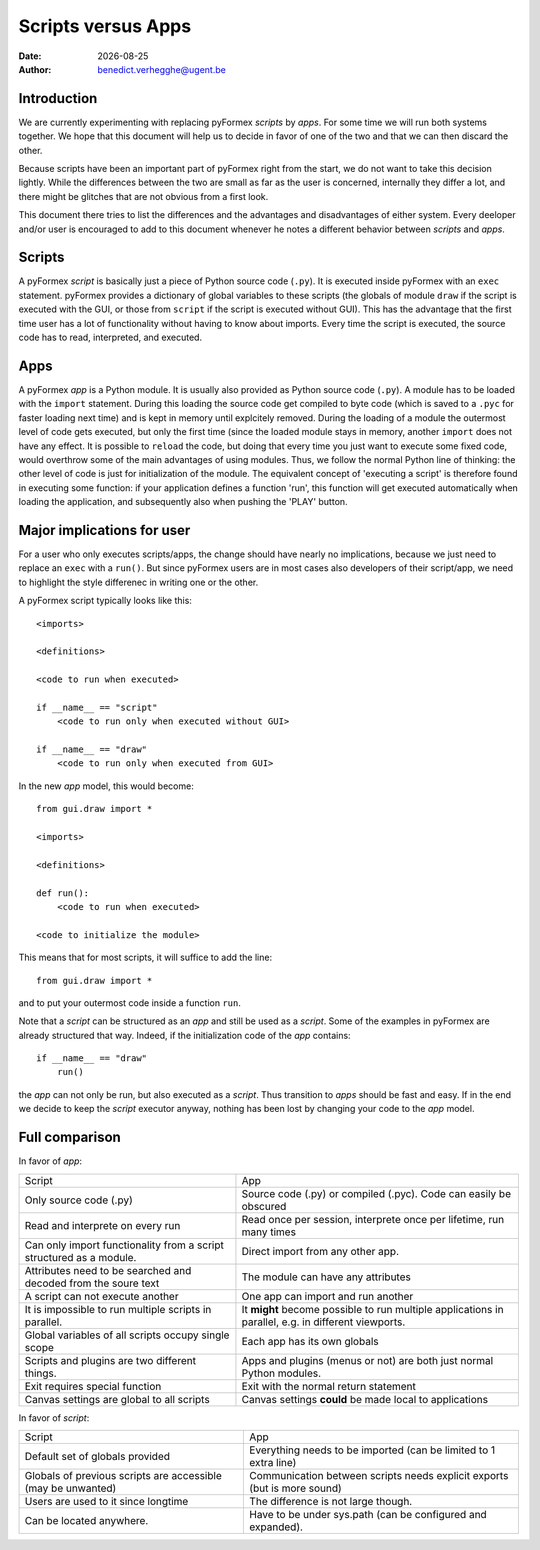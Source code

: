 .. $Id$   *- rst -*-

.. |date| date::

===================
Scripts versus Apps
===================
:Date: |date|
:Author: benedict.verhegghe@ugent.be

Introduction
------------

We are currently experimenting with replacing pyFormex *scripts* by *apps*.
For some time we will run both systems together. We hope that this document
will help us to decide in favor of one of the two and that we can then
discard the other.

Because scripts have been an important part of pyFormex right from the start,
we do not want to take this decision lightly. 
While the differences between the two are small as far as the user is concerned,
internally they differ a lot, and there might be glitches that are not obvious
from a first look.

This document there tries to list the differences and the advantages and 
disadvantages of either system. Every deeloper and/or user is encouraged
to add to this document whenever he notes a different behavior between
*scripts* and *apps*.


Scripts
-------

A pyFormex *script* is basically just a piece of Python source code (``.py``).
It is
executed inside pyFormex with an ``exec`` statement. pyFormex provides a
dictionary of global variables to these scripts (the globals of module ``draw``
if the script is executed with the GUI, or those from ``script`` if the script
is executed without GUI). This has the advantage that the first time user has
a lot of functionality without having to know about imports.
Every time the script is executed, the source code has to read, interpreted,
and executed. 


Apps
----

A pyFormex *app* is a Python module. It is usually also provided as Python
source code (``.py``). A module has to be loaded with the ``import`` statement. 
During this loading the source code get compiled to byte code (which is saved
to a ``.pyc`` for faster loading next time) and is kept in memory until
explcitely removed. During the loading of a module the outermost level of code
gets executed, but only the first time (since the loaded module stays in memory,
another ``import`` does not have any effect. It is possible to ``reload`` the
code, but doing that every time you just want to execute some fixed code,
would overthrow some of the main advantages of using modules. Thus, we follow
the normal Python line of thinking: the other level of code is just for 
initialization of the module. The equivalent concept of 'executing a script'
is therefore found in executing some function: if your application defines
a function 'run', this function will get executed automatically when loading
the application, and subsequently also when pushing the 'PLAY' button.

.. raw:: pdf

   PageBreak

Major implications for user
---------------------------

For a user who only executes scripts/apps, the change should have nearly no
implications, because we just need to replace an ``exec`` with a ``run()``.
But since pyFormex users are in most cases also developers of their script/app,
we need to highlight the style differenec in writing one or the other.

A pyFormex script typically looks like this::

  <imports>

  <definitions>
  
  <code to run when executed>
  
  if __name__ == "script"
      <code to run only when executed without GUI>
  
  if __name__ == "draw"
      <code to run only when executed from GUI>


In the new *app* model, this would become::

  from gui.draw import *

  <imports>

  <definitions>
  
  def run():
      <code to run when executed>
  
  <code to initialize the module>


This means that for most scripts, it will suffice to add the line::

  from gui.draw import *

and to put your outermost code inside a function ``run``. 

Note that a *script* can be structured as an *app* and still be used as
a *script*. Some of the examples in pyFormex are already structured that way.
Indeed, if the initialization code of the *app* contains::
  
  if __name__ == "draw"
      run()

the *app* can not only be run, but also executed as a *script*. Thus transition
to *apps* should be fast and easy. If in the end we decide to keep the *script* 
executor anyway, nothing has been lost by changing your code to the *app* model.


.. raw:: pdf

   PageBreak

Full comparison
---------------

In favor of *app*:

+-------------------------------------+---------------------------------------+
|         Script                      |            App                        |
+-------------------------------------+---------------------------------------+
| Only source code (.py)              | Source code (.py) or compiled (.pyc). |
|                                     | Code can easily be obscured           |
+-------------------------------------+---------------------------------------+
| Read and interprete on every run    | Read once per session, interprete     |
|                                     | once per lifetime, run many times     |
+-------------------------------------+---------------------------------------+
| Can only import functionality from  | Direct import from any other app.     |
| a script structured as a module.    |                                       |
+-------------------------------------+---------------------------------------+
| Attributes need to be searched and  | The module can have any attributes    |
| decoded from the soure text         |                                       |
+-------------------------------------+---------------------------------------+
| A script can not execute another    | One app can import and run another    |
+-------------------------------------+---------------------------------------+
| It is impossible to run multiple    | It **might** become possible to run   |
| scripts in parallel.                | multiple applications in parallel,    |
|                                     | e.g. in different viewports.          |
+-------------------------------------+---------------------------------------+
| Global variables of all scripts     | Each app has its own globals          |
| occupy single scope                 |                                       |
+-------------------------------------+---------------------------------------+
| Scripts and plugins are two         | Apps and plugins (menus or not) are   |
| different things.                   | both just normal Python modules.      |
+-------------------------------------+---------------------------------------+
| Exit requires special function      | Exit with the normal return statement |
+-------------------------------------+---------------------------------------+
| Canvas settings are global to all   | Canvas settings **could** be made     |
| scripts                             | local to applications                 |
+-------------------------------------+---------------------------------------+



In favor of *script*:

+-------------------------------------+---------------------------------------+
|         Script                      |            App                        |
+-------------------------------------+---------------------------------------+
| Default set of globals provided     | Everything needs to be imported       |
|                                     | (can be limited to 1 extra line)      |
+-------------------------------------+---------------------------------------+
| Globals of previous scripts are     | Communication between scripts needs   |
| accessible (may be unwanted)        | explicit exports (but is more sound)  |
+-------------------------------------+---------------------------------------+
| Users are used to it since longtime | The difference is not large though.   |
+-------------------------------------+---------------------------------------+
| Can be located anywhere.            | Have to be under sys.path (can be     |
|                                     | configured and expanded).             |
+-------------------------------------+---------------------------------------+


.. End

